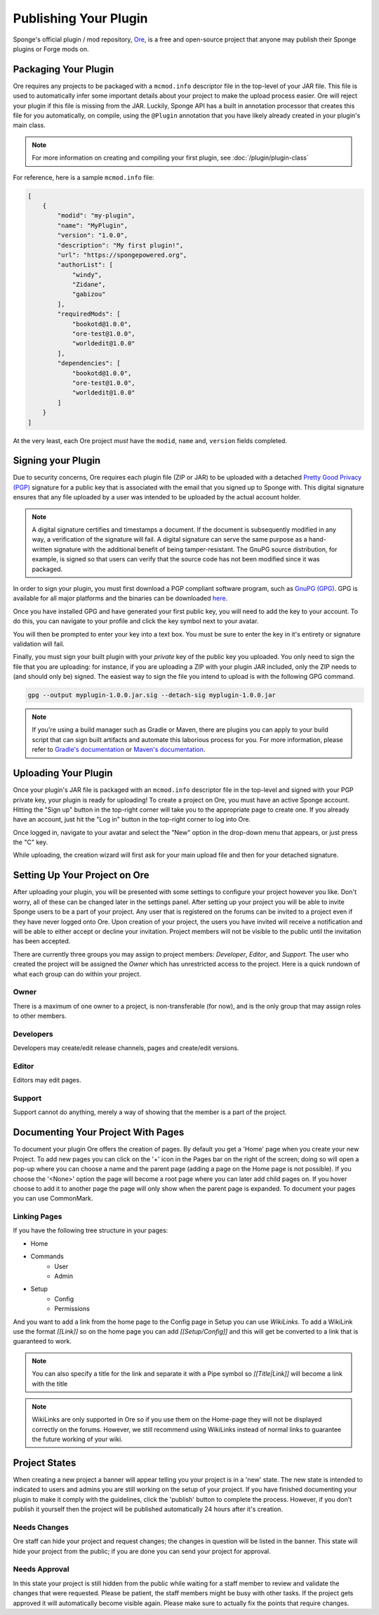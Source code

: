 ======================
Publishing Your Plugin
======================

Sponge's official plugin / mod repository, `Ore <https://ore.spongepowered.org>`_, is a free and open-source
project that anyone may publish their Sponge plugins or Forge mods on.

Packaging Your Plugin
~~~~~~~~~~~~~~~~~~~~~

Ore requires any projects to be packaged with a ``mcmod.info`` descriptor file in the top-level of your JAR file. This
file is used to automatically infer some important details about your project to make the upload process easier. Ore
will reject your plugin if this file is missing from the JAR. Luckily, Sponge API has a built in annotation processor
that creates this file for you automatically, on compile, using the ``@Plugin`` annotation that you have likely
already created in your plugin's main class.

.. note::

    For more information on creating and compiling your first plugin, see :doc:`/plugin/plugin-class`

For reference, here is a sample ``mcmod.info`` file:

.. code-block:: json

    [
        {
            "modid": "my-plugin",
            "name": "MyPlugin",
            "version": "1.0.0",
            "description": "My first plugin!",
            "url": "https://spongepowered.org",
            "authorList": [
                "windy",
                "Zidane",
                "gabizou"
            ],
            "requiredMods": [
                "bookotd@1.0.0",
                "ore-test@1.0.0",
                "worldedit@1.0.0"
            ],
            "dependencies": [
                "bookotd@1.0.0",
                "ore-test@1.0.0",
                "worldedit@1.0.0"
            ]
        }
    ]

At the very least, each Ore project *must* have the ``modid``, ``name`` and, ``version`` fields completed.

Signing your Plugin
~~~~~~~~~~~~~~~~~~~

Due to security concerns, Ore requires each plugin file (ZIP or JAR) to be uploaded with a detached
`Pretty Good Privacy (PGP) <https://en.wikipedia.org/wiki/Pretty_Good_Privacy>`__ signature for a public key that is
associated with the email that you signed up to Sponge with. This digital signature ensures that any file uploaded by a
user was intended to be uploaded by the actual account holder.

.. note::

    A digital signature certifies and timestamps a document. If the document is subsequently modified in any way, a
    verification of the signature will fail. A digital signature can serve the same purpose as a hand-written signature
    with the additional benefit of being tamper-resistant. The GnuPG source distribution, for example, is signed so
    that users can verify that the source code has not been modified since it was packaged.

In order to sign your plugin, you must first download a PGP compliant software program, such as
`GnuPG (GPG) <https://www.gnupg.org/>`__. GPG is available for all major platforms and the binaries can be downloaded
`here <https://www.gnupg.org/download/index.html#sec-1-2>`__.

Once you have installed GPG and have generated your first public key, you will need to add the key to your account.
To do this, you can navigate to your profile and click the key symbol next to your avatar.

.. image:: /images/ore/help_1.png
    :align: center
    :alt: PGP public key 1

You will then be prompted to enter your key into a text box. You must be sure to enter the key in it's entirety or
signature validation will fail.

.. image:: /images/ore/help_2.png
    :align: center
    :alt: PGP public key 2

Finally, you must sign your built plugin with your *private* key of the public key you uploaded. You only need to sign
the file that you are uploading: for instance, if you are uploading a ZIP with your plugin JAR included, only the ZIP
needs to (and should only be) signed. The easiest way to sign the file you intend to upload is with the following GPG
command.

.. code-block:: bash

    gpg --output myplugin-1.0.0.jar.sig --detach-sig myplugin-1.0.0.jar

.. note::

    If you're using a build manager such as Gradle or Maven, there are plugins you can apply to your build script that
    can sign built artifacts and automate this laborious process for you. For more information, please refer to
    `Gradle's documentation <https://docs.gradle.org/current/userguide/signing_plugin.html>`__ or
    `Maven's documentation <https://maven.apache.org/plugins/maven-gpg-plugin/>`__.

Uploading Your Plugin
~~~~~~~~~~~~~~~~~~~~~

Once your plugin's JAR file is packaged with an ``mcmod.info`` descriptor file in the top-level and signed with your
PGP private key, your plugin is ready for uploading! To create a project on Ore, you must have an active Sponge
account. Hitting the "Sign up" button in the top-right corner will take you to the appropriate page to create one. If
you already have an account, just hit the "Log in" button in the top-right corner to log into Ore.

Once logged in, navigate to your avatar and select the "New" option in the drop-down menu that appears, or just press
the "C" key.

While uploading, the creation wizard will first ask for your main upload file and then for your detached signature.

Setting Up Your Project on Ore
~~~~~~~~~~~~~~~~~~~~~~~~~~~~~~

After uploading your plugin, you will be presented with some settings to configure your project however you like. Don't
worry, all of these can be changed later in the settings panel. After setting up your project you will be able to invite
Sponge users to be a part of your project. Any user that is registered on the forums can be invited to a project even if
they have never logged onto Ore. Upon creation of your project, the users you have invited will receive a notification
and will be able to either accept or decline your invitation. Project members will not be visible to the public until
the invitation has been accepted.

There are currently three groups you may assign to project members: `Developer`, `Editor`, and `Support`. The user
who created the project will be assigned the `Owner` which has unrestricted access to the project. Here is a quick
rundown of what each group can do within your project.

Owner
-----

There is a maximum of one owner to a project, is non-transferable (for now), and is the only group that may assign roles
to other members.

Developers
----------

Developers may create/edit release channels, pages and create/edit versions.

Editor
------

Editors may edit pages.

Support
-------

Support cannot do anything, merely a way of showing that the member is a part of the project.


Documenting Your Project With Pages
~~~~~~~~~~~~~~~~~~~~~~~~~~~~~~~~~~~

To document your plugin Ore offers the creation of pages. By default you get a 'Home' page when you create your new Project.
To add new pages you can click on the '+' icon in the Pages bar on the right of the screen; doing so will open a pop-up where you 
can choose a name and the parent page (adding a page on the Home page is not possible). If you choose the '<None>' option the page 
will become a root page where you can later add child pages on. If you hover choose to add it to another page the page will only show
when the parent page is expanded.
To document your pages you can use CommonMark.

Linking Pages
-------------

If you have the following tree structure in your pages:

- Home
- Commands
    - User
    - Admin
- Setup
    - Config
    - Permissions

And you want to add a link from the home page to the Config page in Setup you can use `WikiLinks`.
To add a WikiLink use the format `[[Link]]` so on the home page you can add `[[Setup/Config]]` and this will get be converted to a
link that is guaranteed to work.

.. note::
    You can also specify a title for the link and separate it with a Pipe symbol so `[[Title|Link]]` will become a link with the title

.. note::
    WikiLinks are only supported in Ore so if you use them on the Home-page they will not be displayed correctly on the forums.
    However, we still recommend using WikiLinks instead of normal links to guarantee the future working of your wiki.

Project States
~~~~~~~~~~~~~~~

When creating a new project a banner will appear telling you your project is in a 'new' state.
The new state is intended to indicated to users and admins you are still working on the setup of your project. If you have finished documenting
your plugin to make it comply with the guidelines, click the 'publish' button to complete the process.
However, if you don't publish it yourself then the project will be published automatically 24 hours after it's creation.

Needs Changes
-------------

Ore staff can hide your project and request changes; the changes in question will be listed in the banner. This state will hide your project from the public; if you are done
you can send your project for approval. 

Needs Approval
--------------

In this state your project is still hidden from the public while waiting for a staff member to review and validate the changes that were requested. 
Please be patient, the staff members might be busy with other tasks. If the project gets approved it will automatically become visible again. 
Please make sure to actually fix the points that require changes.

